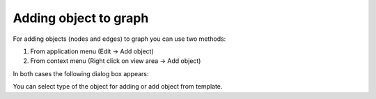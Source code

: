 ======================
Adding object to graph
======================

For adding objects (nodes and edges) to graph you can use two methods: 

1. From application menu (Edit -> Add object)

2. From context menu (Right click on view area -> Add object)

In both cases the following dialog box appears:

.. image:: images/add_obj.png

You can select type of the object for adding or add object from template.
